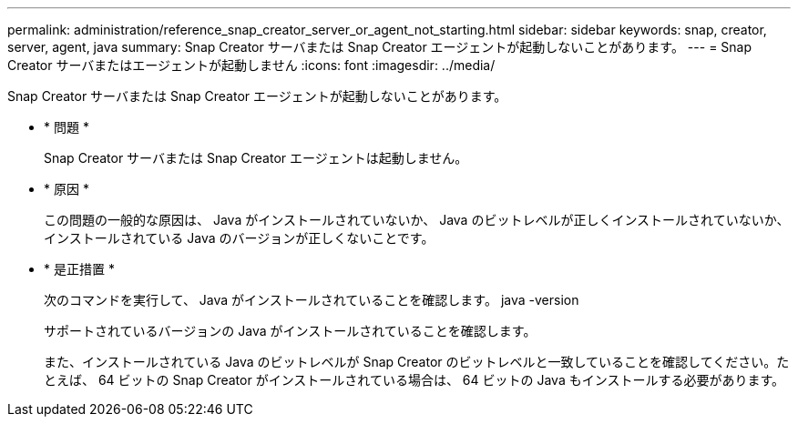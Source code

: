 ---
permalink: administration/reference_snap_creator_server_or_agent_not_starting.html 
sidebar: sidebar 
keywords: snap, creator, server, agent, java 
summary: Snap Creator サーバまたは Snap Creator エージェントが起動しないことがあります。 
---
= Snap Creator サーバまたはエージェントが起動しません
:icons: font
:imagesdir: ../media/


[role="lead"]
Snap Creator サーバまたは Snap Creator エージェントが起動しないことがあります。

* * 問題 *
+
Snap Creator サーバまたは Snap Creator エージェントは起動しません。

* * 原因 *
+
この問題の一般的な原因は、 Java がインストールされていないか、 Java のビットレベルが正しくインストールされていないか、インストールされている Java のバージョンが正しくないことです。

* * 是正措置 *
+
次のコマンドを実行して、 Java がインストールされていることを確認します。 java -version

+
サポートされているバージョンの Java がインストールされていることを確認します。

+
また、インストールされている Java のビットレベルが Snap Creator のビットレベルと一致していることを確認してください。たとえば、 64 ビットの Snap Creator がインストールされている場合は、 64 ビットの Java もインストールする必要があります。


